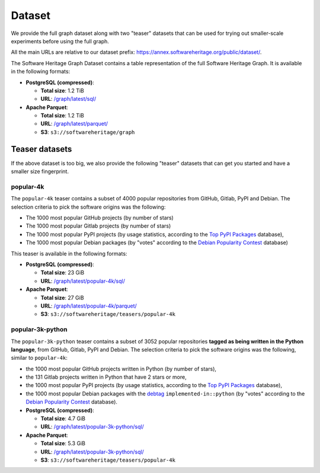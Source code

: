 Dataset
=======

We provide the full graph dataset along with two "teaser" datasets that can be
used for trying out smaller-scale experiments before using the full graph.

All the main URLs are relative to our dataset prefix:
`https://annex.softwareheritage.org/public/dataset/ <https://annex.softwareheritage.org/public/dataset/>`__.

The Software Heritage Graph Dataset contains a table representation of the full
Software Heritage Graph.  It is available in the following formats:

- **PostgreSQL (compressed)**:

  - **Total size**: 1.2 TiB
  - **URL**: `/graph/latest/sql/
    <https://annex.softwareheritage.org/public/dataset/graph/latest/sql/>`_

- **Apache Parquet**:

  - **Total size**: 1.2 TiB
  - **URL**: `/graph/latest/parquet/
    <https://annex.softwareheritage.org/public/dataset/graph/latest/parquet/>`_
  - **S3**: ``s3://softwareheritage/graph``

Teaser datasets
---------------

If the above dataset is too big, we also provide the following "teaser"
datasets that can get you started and have a smaller size fingerprint.

popular-4k
~~~~~~~~~~

The ``popular-4k`` teaser contains a subset of 4000 popular
repositories from GitHub, Gitlab, PyPI and Debian. The selection criteria to
pick the software origins was the following:

- The 1000 most popular GitHub projects (by number of stars)
- The 1000 most popular Gitlab projects (by number of stars)
- The 1000 most popular PyPI projects (by usage statistics, according to the
  `Top PyPI Packages <https://hugovk.github.io/top-pypi-packages/>`_ database),
- The 1000 most popular Debian packages (by "votes" according to the `Debian
  Popularity Contest <https://popcon.debian.org/>`_ database)

This teaser is available in the following formats:

- **PostgreSQL (compressed)**:

  - **Total size**: 23 GiB
  - **URL**: `/graph/latest/popular-4k/sql/
    <https://annex.softwareheritage.org/public/dataset/graph/latest/popular-4k/sql/>`_

- **Apache Parquet**:

  - **Total size**: 27 GiB
  - **URL**: `/graph/latest/popular-4k/parquet/
    <https://annex.softwareheritage.org/public/dataset/graph/latest/popular-4k/parquet/>`_
  - **S3**: ``s3://softwareheritage/teasers/popular-4k``

popular-3k-python
~~~~~~~~~~~~~~~~~

The ``popular-3k-python`` teaser contains a subset of 3052 popular
repositories **tagged as being written in the Python language**, from GitHub,
Gitlab, PyPI and Debian. The selection criteria to pick the software origins
was the following, similar to ``popular-4k``:

- the 1000 most popular GitHub projects written in Python (by number of stars),
- the 131 Gitlab projects written in Python that have 2 stars or more,
- the 1000 most popular PyPI projects (by usage statistics, according to the
  `Top PyPI Packages <https://hugovk.github.io/top-pypi-packages/>`_ database),
- the 1000 most popular Debian packages with the
  `debtag <https://debtags.debian.org/>`_ ``implemented-in::python`` (by
  "votes" according to the `Debian Popularity Contest
  <https://popcon.debian.org/>`_ database).

- **PostgreSQL (compressed)**:

  - **Total size**: 4.7 GiB
  - **URL**: `/graph/latest/popular-3k-python/sql/
    <https://annex.softwareheritage.org/public/dataset/graph/latest/popular-3k-python/sql/>`_

- **Apache Parquet**:

  - **Total size**: 5.3 GiB
  - **URL**: `/graph/latest/popular-3k-python/sql/
    <https://annex.softwareheritage.org/public/dataset/graph/latest/popular-3k-python/parquet/>`_
  - **S3**: ``s3://softwareheritage/teasers/popular-4k``
